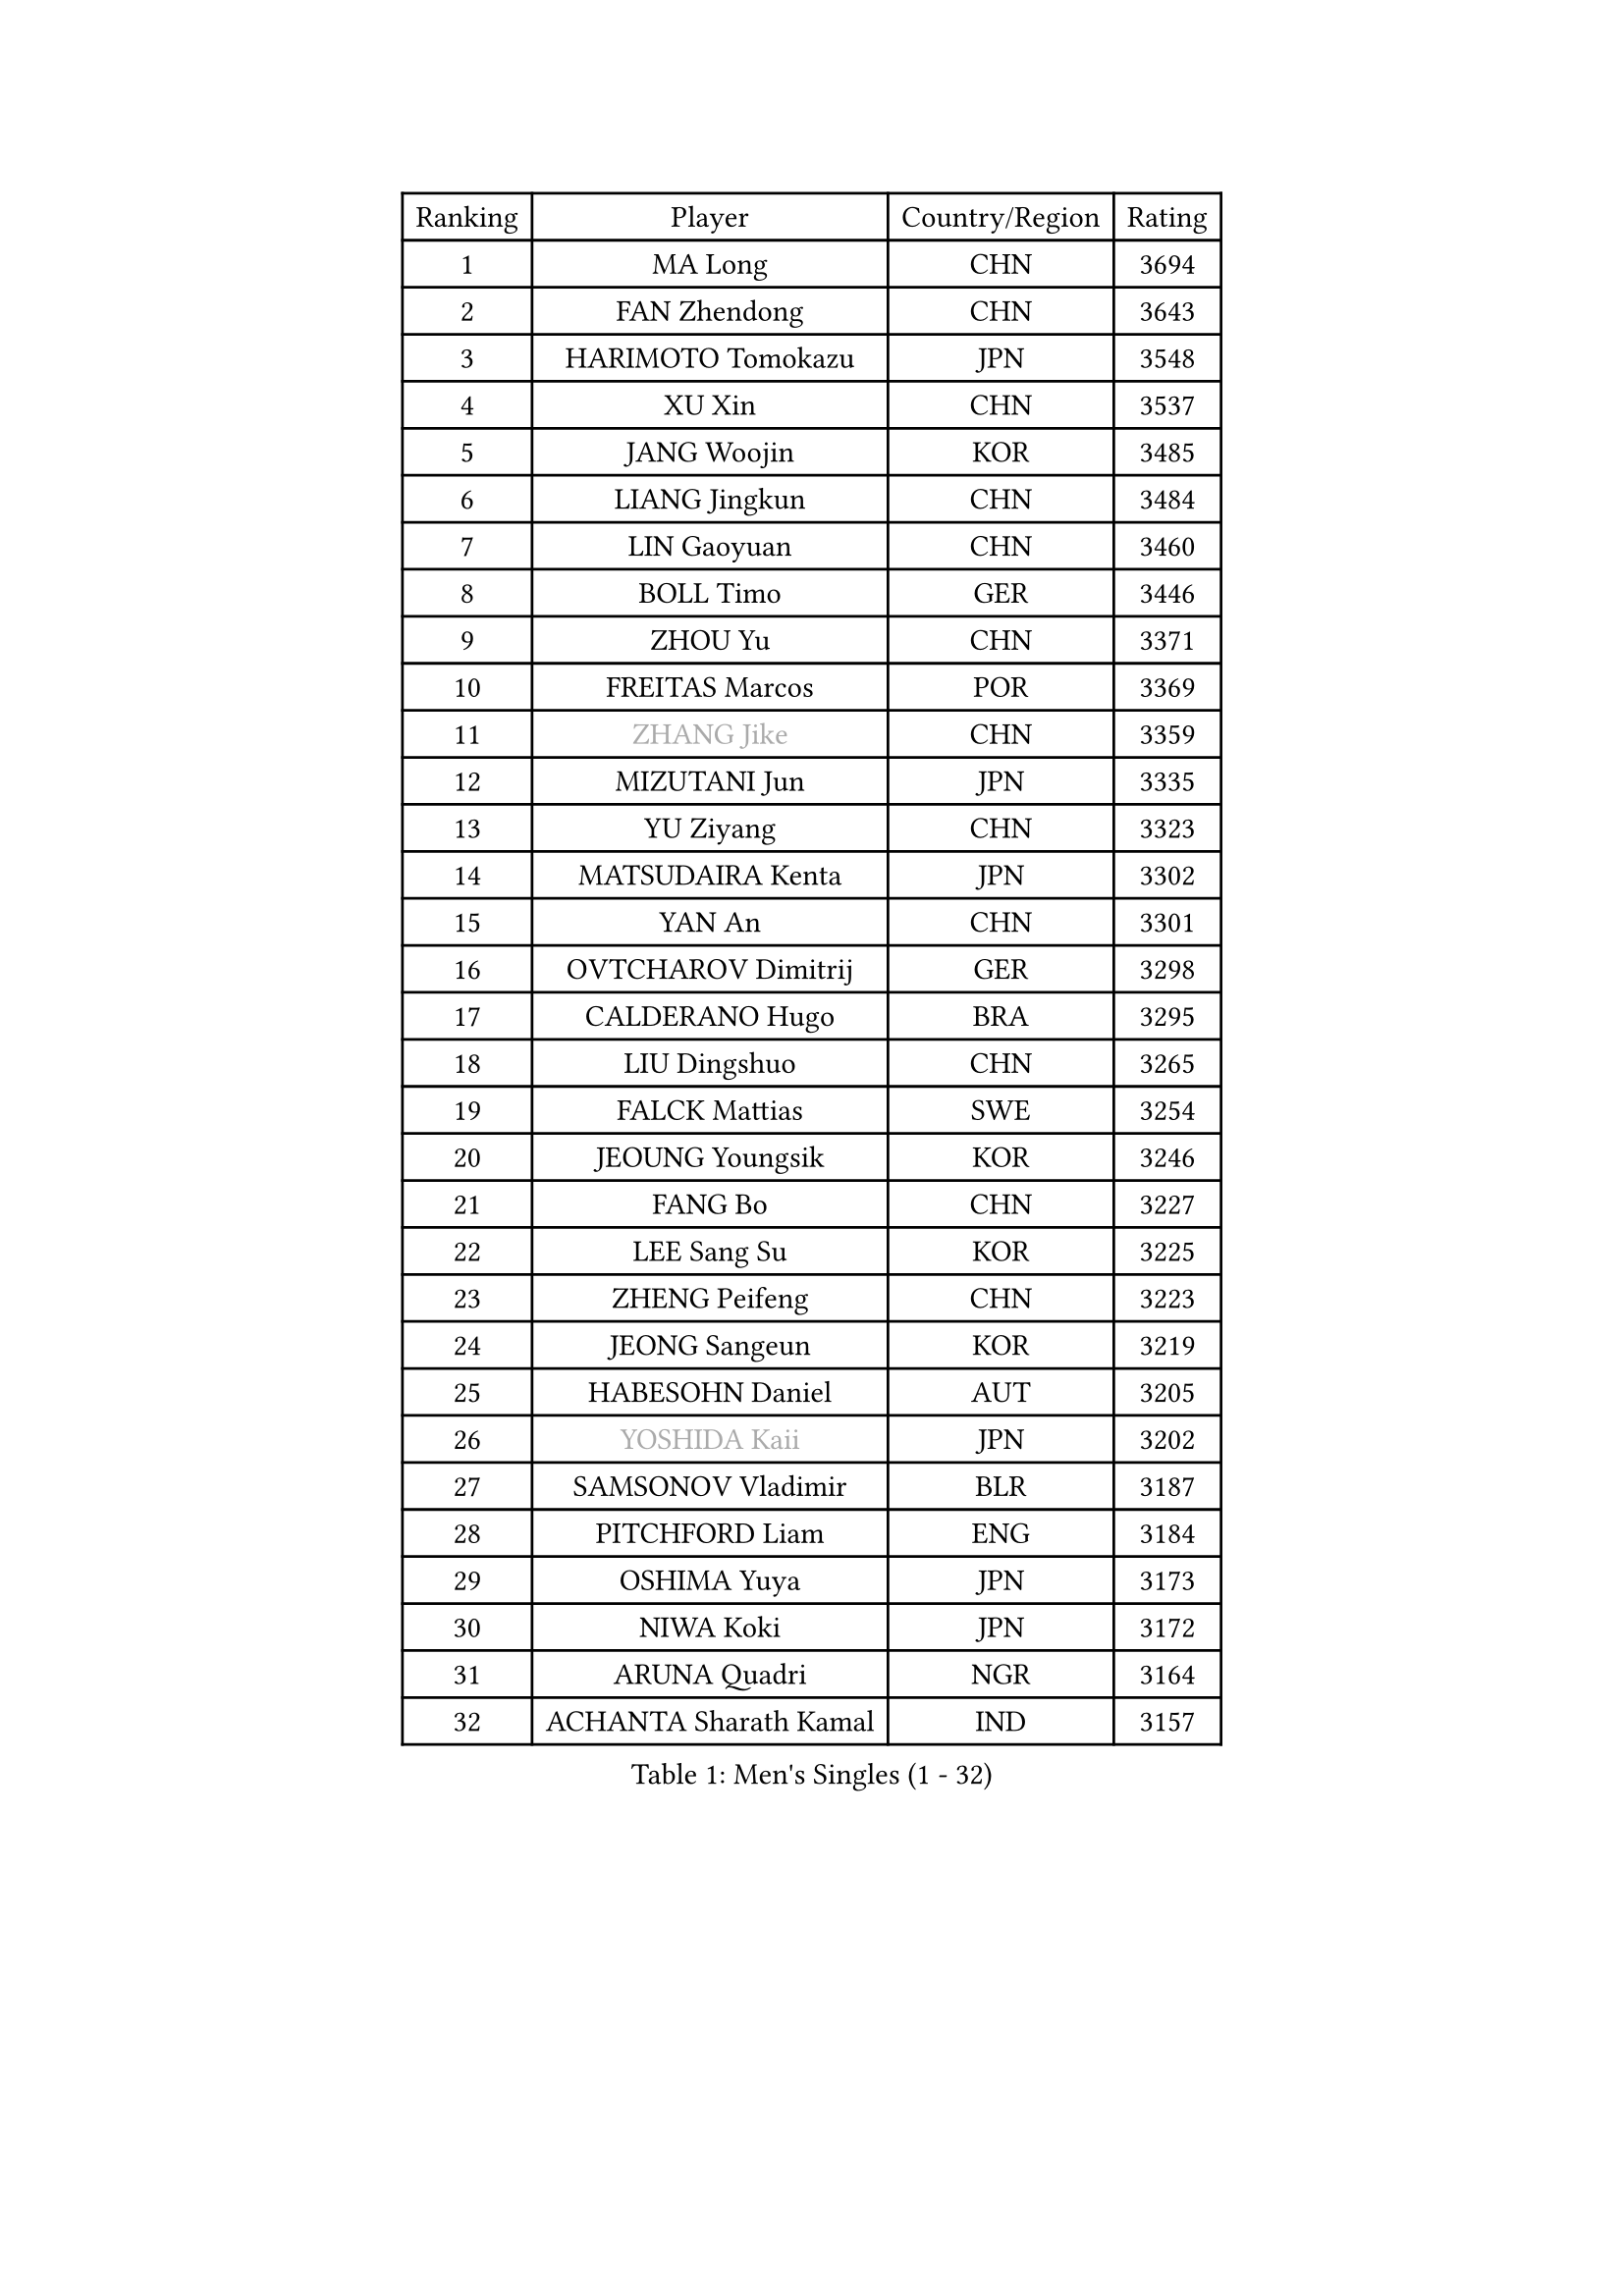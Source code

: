
#set text(font: ("Courier New", "NSimSun"))
#figure(
  caption: "Men's Singles (1 - 32)",
    table(
      columns: 4,
      [Ranking], [Player], [Country/Region], [Rating],
      [1], [MA Long], [CHN], [3694],
      [2], [FAN Zhendong], [CHN], [3643],
      [3], [HARIMOTO Tomokazu], [JPN], [3548],
      [4], [XU Xin], [CHN], [3537],
      [5], [JANG Woojin], [KOR], [3485],
      [6], [LIANG Jingkun], [CHN], [3484],
      [7], [LIN Gaoyuan], [CHN], [3460],
      [8], [BOLL Timo], [GER], [3446],
      [9], [ZHOU Yu], [CHN], [3371],
      [10], [FREITAS Marcos], [POR], [3369],
      [11], [#text(gray, "ZHANG Jike")], [CHN], [3359],
      [12], [MIZUTANI Jun], [JPN], [3335],
      [13], [YU Ziyang], [CHN], [3323],
      [14], [MATSUDAIRA Kenta], [JPN], [3302],
      [15], [YAN An], [CHN], [3301],
      [16], [OVTCHAROV Dimitrij], [GER], [3298],
      [17], [CALDERANO Hugo], [BRA], [3295],
      [18], [LIU Dingshuo], [CHN], [3265],
      [19], [FALCK Mattias], [SWE], [3254],
      [20], [JEOUNG Youngsik], [KOR], [3246],
      [21], [FANG Bo], [CHN], [3227],
      [22], [LEE Sang Su], [KOR], [3225],
      [23], [ZHENG Peifeng], [CHN], [3223],
      [24], [JEONG Sangeun], [KOR], [3219],
      [25], [HABESOHN Daniel], [AUT], [3205],
      [26], [#text(gray, "YOSHIDA Kaii")], [JPN], [3202],
      [27], [SAMSONOV Vladimir], [BLR], [3187],
      [28], [PITCHFORD Liam], [ENG], [3184],
      [29], [OSHIMA Yuya], [JPN], [3173],
      [30], [NIWA Koki], [JPN], [3172],
      [31], [ARUNA Quadri], [NGR], [3164],
      [32], [ACHANTA Sharath Kamal], [IND], [3157],
    )
  )#pagebreak()

#set text(font: ("Courier New", "NSimSun"))
#figure(
  caption: "Men's Singles (33 - 64)",
    table(
      columns: 4,
      [Ranking], [Player], [Country/Region], [Rating],
      [33], [YOSHIMURA Kazuhiro], [JPN], [3157],
      [34], [ZHU Linfeng], [CHN], [3153],
      [35], [LIM Jonghoon], [KOR], [3152],
      [36], [GROTH Jonathan], [DEN], [3131],
      [37], [JORGIC Darko], [SLO], [3131],
      [38], [FRANZISKA Patrick], [GER], [3125],
      [39], [MORIZONO Masataka], [JPN], [3122],
      [40], [SKACHKOV Kirill], [RUS], [3120],
      [41], [TOKIC Bojan], [SLO], [3119],
      [42], [CHO Seungmin], [KOR], [3115],
      [43], [UEDA Jin], [JPN], [3115],
      [44], [WANG Yang], [SVK], [3114],
      [45], [FLORE Tristan], [FRA], [3113],
      [46], [KOU Lei], [UKR], [3108],
      [47], [LIN Yun-Ju], [TPE], [3099],
      [48], [YOSHIMURA Maharu], [JPN], [3096],
      [49], [XU Chenhao], [CHN], [3095],
      [50], [OIKAWA Mizuki], [JPN], [3093],
      [51], [#text(gray, "CHEN Weixing")], [AUT], [3084],
      [52], [GAUZY Simon], [FRA], [3084],
      [53], [WANG Chuqin], [CHN], [3083],
      [54], [CHUANG Chih-Yuan], [TPE], [3082],
      [55], [YOSHIDA Masaki], [JPN], [3076],
      [56], [ZHOU Qihao], [CHN], [3075],
      [57], [FILUS Ruwen], [GER], [3075],
      [58], [GACINA Andrej], [CRO], [3073],
      [59], [GERASSIMENKO Kirill], [KAZ], [3065],
      [60], [GIONIS Panagiotis], [GRE], [3065],
      [61], [PAK Sin Hyok], [PRK], [3042],
      [62], [STEGER Bastian], [GER], [3037],
      [63], [WONG Chun Ting], [HKG], [3017],
      [64], [LIAO Cheng-Ting], [TPE], [3016],
    )
  )#pagebreak()

#set text(font: ("Courier New", "NSimSun"))
#figure(
  caption: "Men's Singles (65 - 96)",
    table(
      columns: 4,
      [Ranking], [Player], [Country/Region], [Rating],
      [65], [LEBESSON Emmanuel], [FRA], [3015],
      [66], [KARLSSON Kristian], [SWE], [3014],
      [67], [WALTHER Ricardo], [GER], [3010],
      [68], [PERSSON Jon], [SWE], [3008],
      [69], [TAKAKIWA Taku], [JPN], [3004],
      [70], [BADOWSKI Marek], [POL], [3002],
      [71], [GNANASEKARAN Sathiyan], [IND], [2999],
      [72], [MURAMATSU Yuto], [JPN], [2999],
      [73], [XUE Fei], [CHN], [2993],
      [74], [#text(gray, "LI Ping")], [QAT], [2992],
      [75], [#text(gray, "MATTENET Adrien")], [FRA], [2991],
      [76], [JIN Takuya], [JPN], [2990],
      [77], [IONESCU Ovidiu], [ROU], [2988],
      [78], [SHIBAEV Alexander], [RUS], [2985],
      [79], [PARK Ganghyeon], [KOR], [2982],
      [80], [FEGERL Stefan], [AUT], [2979],
      [81], [CHIANG Hung-Chieh], [TPE], [2967],
      [82], [WANG Zengyi], [POL], [2964],
      [83], [GERELL Par], [SWE], [2948],
      [84], [KIM Donghyun], [KOR], [2945],
      [85], [APOLONIA Tiago], [POR], [2944],
      [86], [TSUBOI Gustavo], [BRA], [2942],
      [87], [ZHMUDENKO Yaroslav], [UKR], [2939],
      [88], [LUNDQVIST Jens], [SWE], [2934],
      [89], [WANG Eugene], [CAN], [2928],
      [90], [KIZUKURI Yuto], [JPN], [2923],
      [91], [DUDA Benedikt], [GER], [2916],
      [92], [ASSAR Omar], [EGY], [2912],
      [93], [MONTEIRO Joao], [POR], [2912],
      [94], [MA Te], [CHN], [2912],
      [95], [ANGLES Enzo], [FRA], [2911],
      [96], [NUYTINCK Cedric], [BEL], [2910],
    )
  )#pagebreak()

#set text(font: ("Courier New", "NSimSun"))
#figure(
  caption: "Men's Singles (97 - 128)",
    table(
      columns: 4,
      [Ranking], [Player], [Country/Region], [Rating],
      [97], [GARDOS Robert], [AUT], [2907],
      [98], [DESAI Harmeet], [IND], [2904],
      [99], [ROBLES Alvaro], [ESP], [2900],
      [100], [ZHOU Kai], [CHN], [2898],
      [101], [KIM Minhyeok], [KOR], [2892],
      [102], [MAJOROS Bence], [HUN], [2889],
      [103], [HO Kwan Kit], [HKG], [2888],
      [104], [ALAMIYAN Noshad], [IRI], [2885],
      [105], [MACHI Asuka], [JPN], [2884],
      [106], [ZHAI Yujia], [DEN], [2879],
      [107], [PUCAR Tomislav], [CRO], [2878],
      [108], [DYJAS Jakub], [POL], [2874],
      [109], [JIANG Tianyi], [HKG], [2869],
      [110], [MATSUDAIRA Kenji], [JPN], [2869],
      [111], [PISTEJ Lubomir], [SVK], [2868],
      [112], [KIM Minseok], [KOR], [2864],
      [113], [LIVENTSOV Alexey], [RUS], [2862],
      [114], [LAM Siu Hang], [HKG], [2858],
      [115], [JANCARIK Lubomir], [CZE], [2843],
      [116], [DRINKHALL Paul], [ENG], [2842],
      [117], [KANG Dongsoo], [KOR], [2835],
      [118], [CHEN Chien-An], [TPE], [2831],
      [119], [OLAH Benedek], [FIN], [2830],
      [120], [HIRANO Yuki], [JPN], [2829],
      [121], [TANAKA Yuta], [JPN], [2823],
      [122], [GAO Ning], [SGP], [2817],
      [123], [SIRUCEK Pavel], [CZE], [2813],
      [124], [SAMBE Kohei], [JPN], [2812],
      [125], [JHA Kanak], [USA], [2805],
      [126], [#text(gray, "ELOI Damien")], [FRA], [2803],
      [127], [MAZE Michael], [DEN], [2803],
      [128], [STOYANOV Niagol], [ITA], [2800],
    )
  )